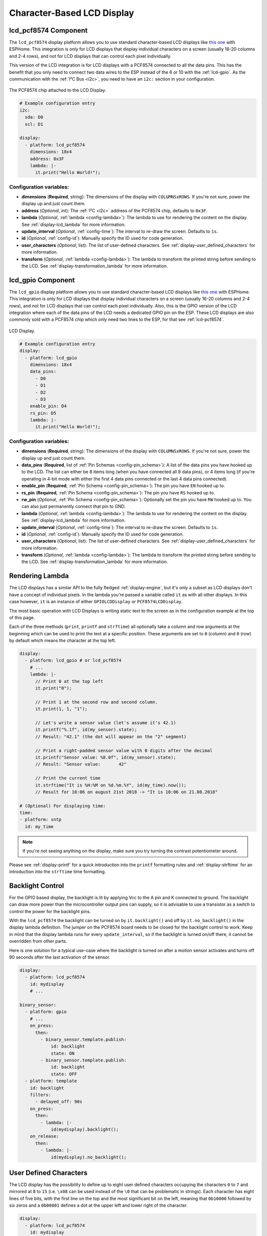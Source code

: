 Character-Based LCD Display
===========================

.. seo::
    :description: Instructions for setting up character-based LCD displays.
    :image: lcd.jpg

.. _lcd-pcf8574:

lcd_pcf8574 Component
---------------------

The ``lcd_pcf8574`` display platform allows you to use standard character-based LCD displays like
`this one <https://docs.labs.mediatek.com/resource/linkit7697-arduino/en/tutorial/driving-1602-lcd-with-pcf8574-pcf8574a>`__
with ESPHome. This integration is only for LCD displays that display individual characters on a screen (usually 16-20 columns
and 2-4 rows), and not for LCD displays that can control each pixel individually.

This version of the LCD integration is for LCD displays with a PCF8574 connected to all the data pins. This has
the benefit that you only need to connect two data wires to the ESP instead of the 6 or 10 with the :ref:`lcd-gpio`.
As the communication with the :ref:`I²C Bus <i2c>`, you need to have an ``i2c:`` section in your configuration.

.. figure:: images/lcd-pcf8574.jpg
    :align: center
    :width: 75.0%

    The PCF8574 chip attached to the LCD Display.

.. figure:: images/lcd-hello_world.jpg
    :align: center
    :width: 60.0%

.. code-block:: yaml

    # Example configuration entry
    i2c:
      sda: D0
      scl: D1

    display:
      - platform: lcd_pcf8574
        dimensions: 18x4
        address: 0x3F
        lambda: |-
          it.print("Hello World!");

Configuration variables:
************************

- **dimensions** (**Required**, string): The dimensions of the display with ``COLUMNSxROWS``. If you're not
  sure, power the display up and just count them.
- **address** (*Optional*, int): The :ref:`I²C <i2c>` address of the PCF8574 chip, defaults to ``0x3F``.
- **lambda** (*Optional*, :ref:`lambda <config-lambda>`): The lambda to use for rendering the content on the display.
  See :ref:`display-lcd_lambda` for more information.
- **update_interval** (*Optional*, :ref:`config-time`): The interval to re-draw the screen. Defaults to ``1s``.
- **id** (*Optional*, :ref:`config-id`): Manually specify the ID used for code generation.
- **user_characters** (*Optional*, list): The list of user-defined characters. See :ref:`display-user_defined_characters`
  for more information.
- **transform** (*Optional*, :ref:`lambda <config-lambda>`): The lambda to transform the printed string before
  sending to the LCD. See :ref:`display-transformation_lambda` for more information.

.. _lcd-gpio:

lcd_gpio Component
------------------

The ``lcd_gpio`` display platform allows you to use standard character-based LCD displays like `this one <https://www.adafruit.com/product/181>`__
with ESPHome. This integration is only for LCD displays that display individual characters on a screen (usually 16-20 columns
and 2-4 rows), and not for LCD displays that can control each pixel individually. Also, this is the GPIO version of the LCD
integration where each of the data pins of the LCD needs a dedicated GPIO pin on the ESP. These LCD displays are also
commonly sold with a PCF8574 chip which only need two lines to the ESP, for that see :ref:`lcd-pcf8574`.

.. figure:: images/lcd-full.jpg
    :align: center
    :width: 75.0%

    LCD Display.

.. code-block:: yaml

    # Example configuration entry
    display:
      - platform: lcd_gpio
        dimensions: 18x4
        data_pins:
          - D0
          - D1
          - D2
          - D3
        enable_pin: D4
        rs_pin: D5
        lambda: |-
          it.print("Hello World!");

Configuration variables:
************************

- **dimensions** (**Required**, string): The dimensions of the display with ``COLUMNSxROWS``. If you're not
  sure, power the display up and just count them.
- **data_pins** (**Required**, list of :ref:`Pin Schemas <config-pin_schema>`): A list of the data pins you
  have hooked up to the LCD. The list can either be 8 items long (when you have connected all 8 data pins), or
  4 items long (if you're operating in 4-bit mode with either the first 4 data pins connected or the last 4 data
  pins connected).
- **enable_pin** (**Required**, :ref:`Pin Schema <config-pin_schema>`): The pin you have ``EN`` hooked up to.
- **rs_pin** (**Required**, :ref:`Pin Schema <config-pin_schema>`): The pin you have ``RS`` hooked up to.
- **rw_pin** (*Optional*, :ref:`Pin Schema <config-pin_schema>`): Optionally set the pin you have ``RW`` hooked up to.
  You can also just permanently connect that pin to GND.
- **lambda** (*Optional*, :ref:`lambda <config-lambda>`): The lambda to use for rendering the content on the display.
  See :ref:`display-lcd_lambda` for more information.
- **update_interval** (*Optional*, :ref:`config-time`): The interval to re-draw the screen. Defaults to ``1s``.
- **id** (*Optional*, :ref:`config-id`): Manually specify the ID used for code generation.
- **user_characters** (*Optional*, list): The list of user-defined characters. See :ref:`display-user_defined_characters`
  for more information.
- **transform** (*Optional*, :ref:`lambda <config-lambda>`): The lambda to transform the printed string before
  sending to the LCD. See :ref:`display-transformation_lambda` for more information.

.. _display-lcd_lambda:

Rendering Lambda
----------------

The LCD displays has a similar API to the fully fledged :ref:`display-engine`, but it's only a subset as LCD displays
don't have a concept of individual pixels. In the lambda you're passed a variable called ``it``
as with all other displays. In this case however, ``it`` is an instance of either ``GPIOLCDDisplay`` or ``PCF8574LCDDisplay``.

The most basic operation with LCD Displays is writing static text to the screen as in the configuration example
at the top of this page.

Each of the three methods (``print``, ``printf`` and ``strftime``) all optionally take a column and row arguments at the
beginning which can be used to print the text at a specific position. These arguments are set to ``0`` (column) and ``0`` (row)
by default which means the character at the top left.

.. code-block:: yaml

    display:
      - platform: lcd_gpio # or lcd_pcf8574
        # ...
        lambda: |-
          // Print 0 at the top left
          it.print("0");

          // Print 1 at the second row and second column.
          it.print(1, 1, "1");

          // Let's write a sensor value (let's assume it's 42.1)
          it.printf("%.1f", id(my_sensor).state);
          // Result: "42.1" (the dot will appear on the "2" segment)

          // Print a right-padded sensor value with 0 digits after the decimal
          it.printf("Sensor value: %8.0f", id(my_sensor).state);
          // Result: "Sensor value:       42"

          // Print the current time
          it.strftime("It is %H:%M on %d.%m.%Y", id(my_time).now());
          // Result for 10:06 on august 21st 2018 -> "It is 10:06 on 21.08.2018"

    # (Optional) For displaying time:
    time:
    - platform: sntp
      id: my_time

.. note::

    If you're not seeing anything on the display, make sure you try turning the contrast potentiometer around.

Please see :ref:`display-printf` for a quick introduction into the ``printf`` formatting rules and
:ref:`display-strftime` for an introduction into the ``strftime`` time formatting.

Backlight Control
-----------------

For the GPIO based display, the backlight is lit by applying Vcc to the A pin and K connected to ground.
The backlight can draw more power than the microcontroller output pins can supply, so it is advisable to use
a transistor as a switch to control the power for the backlight pins.

With the ``lcd_pcf8574`` the backlight can be turned on by ``it.backlight()`` and off by ``it.no_backlight()`` in the
display lambda definition. The jumper on the PCF8574 board needs to be closed for the backlight control to work.
Keep in mind that the display lambda runs for every ``update_interval``, so if the backlight is turned on/off there,
it cannot be overridden from other parts.

Here is one solution for a typical use-case where the backlight is turned on after a motion sensor activates and
turns off 90 seconds after the last activation of the sensor.

.. code-block:: yaml

    display:
      - platform: lcd_pcf8574
        id: mydisplay
        # ...

    binary_sensor:
      - platform: gpio
        # ...
        on_press:
          then:
            - binary_sensor.template.publish:
                id: backlight
                state: ON
            - binary_sensor.template.publish:
                id: backlight
                state: OFF
      - platform: template
        id: backlight
        filters:
          - delayed_off: 90s
        on_press:
          then:
            - lambda: |-
                id(mydisplay).backlight();
        on_release:
          then:
            - lambda: |-
                id(mydisplay).no_backlight();

.. _display-user_defined_characters:

User Defined Characters
-----------------------

The LCD display has the possibility to define up to eight user defined characters occupying the characters
``0`` to ``7`` and mirrored at ``8`` to ``15`` (i.e. ``\x08`` can be used instead of the ``\0`` that can
be problematic in strings). Each character has eight lines of five bits, with the first line on the top
and the most significant bit on the left, meaning that ``0b10000`` followed by six zeros and a ``0b00001``
defines a dot at the upper left and lower right of the character.

.. code-block:: yaml

    display:
      - platform: lcd_pcf8574
        id: mydisplay
        # ...
        user_characters:
          - position: 0
            data:
              - 0b00000
              - 0b01010
              - 0b00000
              - 0b00100
              - 0b00100
              - 0b10001
              - 0b01110
              - 0b00000
          - position: 7
            data:
              - 0b00000
              - 0b01010
              - 0b00000
              - 0b00100
              - 0b00100
              - 0b00000
              - 0b01110
              - 0b10001
        lambda: |-
          it.print("Hello, world \x08 \x07!");


.. _display-transformation_lambda:

Transformation Lambda
---------------------

The LCD displays are produced with several ROM variants defining different character sets.
On the other hand the native character encoding of the yaml configuration and most of code
editors is UTF-8. An ``it.printf("Temp %4.1f °C", id(temp).state);`` lambda cannot be used
as is.

The ``transform`` lambda allows the user to define a transformation function run immediately
before the string is output to the LCD. The input string is supplied in the argument `x`
and the lambda needs to return the result in the LDC's character set. The following snippet
transforms the degree character to the `0xdf` byte needed for the LCD.

.. code-block:: yaml

    display:
      - platform: lcd_pcf8574
        ...
        transform: |-
          std::string str = x;
          static const std::string degree = "°";
          for (size_t index = str.find(degree, 0);
              index != std::string::npos;
              index = str.find(degree, index + 1) )
            str.replace(index, degree.length(), "\xdf");
          return str;
        lambda: |-
          it.printf("Temp %4.1f °C", id(temp).state);

See Also
--------

- :doc:`index`
- :doc:`/components/switch/gpio`
- :doc:`/components/binary_sensor/gpio`
- :doc:`/components/pcf8574`
- :apiref:`lcd_base/lcd_display.h`
- `Arduino LiquidCrystal Library <https://www.arduino.cc/en/Reference/LiquidCrystal>`__
- :ghedit:`Edit`

